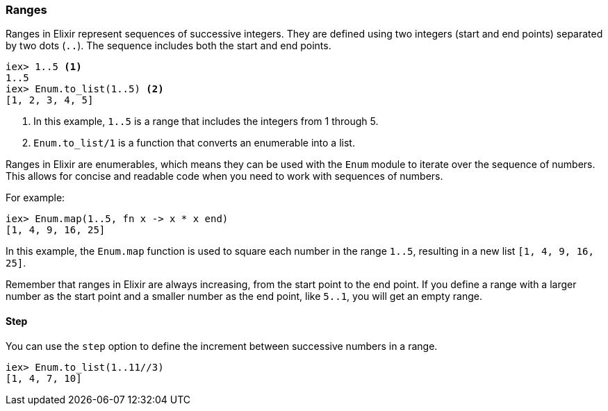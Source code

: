 [[ranges]]
=== Ranges

Ranges in Elixir represent sequences of successive integers. They are defined using 
two integers (start and end points) separated by two dots (`..`). The sequence includes 
both the start and end points.

[source,elixir]
----
iex> 1..5 <1>
1..5
iex> Enum.to_list(1..5) <2>
[1, 2, 3, 4, 5]
----

<1> In this example, `1..5` is a range that includes the integers from 1 through 5. 
<2> `Enum.to_list/1` is a function that converts an enumerable into a list.

Ranges in Elixir are enumerables, which means they can be used with the `Enum` module 
to iterate over the sequence of numbers. This allows for concise and readable code 
when you need to work with sequences of numbers.

For example:

[source,elixir]
----
iex> Enum.map(1..5, fn x -> x * x end)
[1, 4, 9, 16, 25]
----

In this example, the `Enum.map` function is used to square each number in the range `1..5`, 
resulting in a new list `[1, 4, 9, 16, 25]`.

Remember that ranges in Elixir are always increasing, from the start point to the end point. 
If you define a range with a larger number as the start point and a smaller number as the 
end point, like `5..1`, you will get an empty range.

==== Step

You can use the `step` option to define the increment between successive numbers in a range.

[source,elixir]
----
iex> Enum.to_list(1..11//3)
[1, 4, 7, 10]
----

